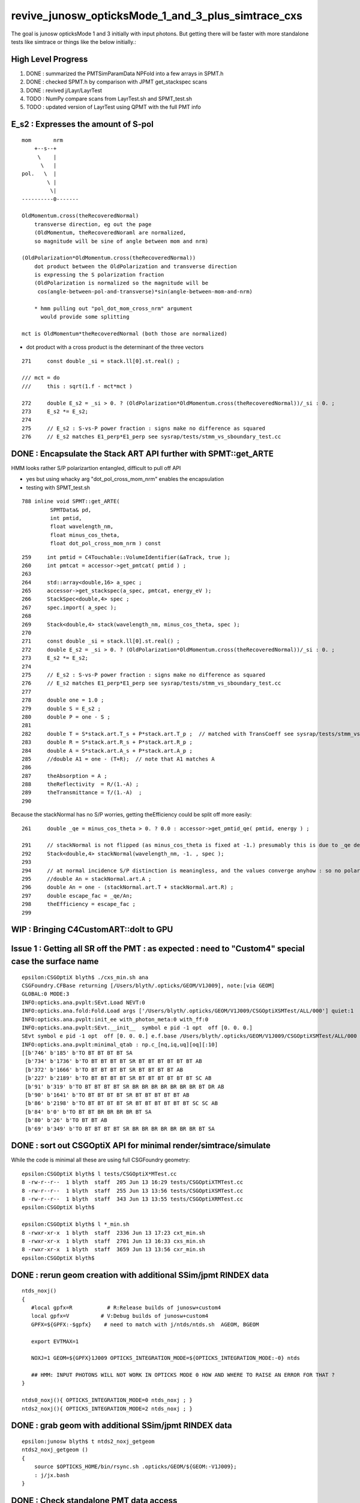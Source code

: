 revive_junosw_opticksMode_1_and_3_plus_simtrace_cxs
=======================================================

The goal is junosw opticksMode 1 and 3 initially with input photons.  
But getting there will be faster with more standalone tests 
like simtrace or things like the below initially.:

High Level Progress
---------------------

1. DONE : summarized the PMTSimParamData NPFold into a few arrays in SPMT.h 
2. DONE : checked  SPMT.h by comparison with JPMT get_stackspec scans
3. DONE : revived j/Layr/LayrTest 
4. TODO : NumPy compare scans from LayrTest.sh and SPMT_test.sh
5. TODO : updated version of LayrTest using QPMT with the full PMT info


E_s2 : Expresses the amount of S-pol 
---------------------------------------

::

     mom       nrm
         +--s--+
          \    |
           \   | 
     pol.   \  |  
             \ | 
              \|
     ----------0-------

     OldMomentum.cross(theRecoveredNormal) 
         transverse direction, eg out the page 
         (OldMomentum, theRecoveredNoraml are normalized, 
         so magnitude will be sine of angle between mom and nrm) 

     (OldPolarization*OldMomentum.cross(theRecoveredNormal)) 
         dot product between the OldPolarization and transverse direction
         is expressing the S polarization fraction
         (OldPolarization is normalized so the magnitude will be 
          cos(angle-between-pol-and-transverse)*sin(angle-between-mom-and-nrm)

         * hmm pulling out "pol_dot_mom_cross_nrm" argument 
           would provide some splitting 

     mct is OldMomentum*theRecoveredNormal (both those are normalized)



* dot product with a cross product is the determinant of the three vectors 


::

    271     const double _si = stack.ll[0].st.real() ;

    /// mct = do
    ///     this : sqrt(1.f - mct*mct )

    272     double E_s2 = _si > 0. ? (OldPolarization*OldMomentum.cross(theRecoveredNormal))/_si : 0. ;
    273     E_s2 *= E_s2;
    274 
    275     // E_s2 : S-vs-P power fraction : signs make no difference as squared
    276     // E_s2 matches E1_perp*E1_perp see sysrap/tests/stmm_vs_sboundary_test.cc 



DONE : Encapsulate the Stack ART API further with SPMT::get_ARTE 
-------------------------------------------------------------------

HMM looks rather S/P polarizartion entangled, difficult to pull off API

* yes but using whacky arg "dot_pol_cross_mom_nrm" enables the encapsulation
* testing with SPMT_test.sh 

::

    788 inline void SPMT::get_ARTE(
             SPMTData& pd, 
             int pmtid, 
             float wavelength_nm, 
             float minus_cos_theta, 
             float dot_pol_cross_mom_nrm ) const


::


    259     int pmtid = C4Touchable::VolumeIdentifier(&aTrack, true );
    260     int pmtcat = accessor->get_pmtcat( pmtid ) ;
    263 
    264     std::array<double,16> a_spec ;
    265     accessor->get_stackspec(a_spec, pmtcat, energy_eV );
    266     StackSpec<double,4> spec ;
    267     spec.import( a_spec );
    268 
    269     Stack<double,4> stack(wavelength_nm, minus_cos_theta, spec );
    270 
    271     const double _si = stack.ll[0].st.real() ;
    272     double E_s2 = _si > 0. ? (OldPolarization*OldMomentum.cross(theRecoveredNormal))/_si : 0. ;
    273     E_s2 *= E_s2;
    274 
    275     // E_s2 : S-vs-P power fraction : signs make no difference as squared
    276     // E_s2 matches E1_perp*E1_perp see sysrap/tests/stmm_vs_sboundary_test.cc 
    277 
    278     double one = 1.0 ;
    279     double S = E_s2 ;
    280     double P = one - S ;
    281 
    282     double T = S*stack.art.T_s + P*stack.art.T_p ;  // matched with TransCoeff see sysrap/tests/stmm_vs_sboundary_test.cc
    283     double R = S*stack.art.R_s + P*stack.art.R_p ;
    284     double A = S*stack.art.A_s + P*stack.art.A_p ;
    285     //double A1 = one - (T+R);  // note that A1 matches A 
    286 
    287     theAbsorption = A ;
    288     theReflectivity  = R/(1.-A) ;
    289     theTransmittance = T/(1.-A)  ;
    290 


Because the stackNormal has no S/P worries, getting theEfficiency could be split off more easily::

    261     double _qe = minus_cos_theta > 0. ? 0.0 : accessor->get_pmtid_qe( pmtid, energy ) ;

    291     // stackNormal is not flipped (as minus_cos_theta is fixed at -1.) presumably this is due to _qe definition
    292     Stack<double,4> stackNormal(wavelength_nm, -1. , spec );
    293 
    294     // at normal incidence S/P distinction is meaningless, and the values converge anyhow : so no polarization worries here
    295     //double An = stackNormal.art.A ; 
    296     double An = one - (stackNormal.art.T + stackNormal.art.R) ;
    297     double escape_fac = _qe/An;
    298     theEfficiency = escape_fac ;
    299 


WIP : Bringing C4CustomART::doIt to GPU
------------------------------------------



Issue 1 : Getting all SR off the PMT : as expected : need to "Custom4" special case the surface name
------------------------------------------------------------------------------------------------------

::

    epsilon:CSGOptiX blyth$ ./cxs_min.sh ana
    CSGFoundry.CFBase returning [/Users/blyth/.opticks/GEOM/V1J009], note:[via GEOM] 
    GLOBAL:0 MODE:3
    INFO:opticks.ana.pvplt:SEvt.Load NEVT:0 
    INFO:opticks.ana.fold:Fold.Load args ['/Users/blyth/.opticks/GEOM/V1J009/CSGOptiXSMTest/ALL/000'] quiet:1
    INFO:opticks.ana.pvplt:init_ee with_photon_meta:0 with_ff:0
    INFO:opticks.ana.pvplt:SEvt.__init__  symbol e pid -1 opt  off [0. 0. 0.] 
    SEvt symbol e pid -1 opt  off [0. 0. 0.] e.f.base /Users/blyth/.opticks/GEOM/V1J009/CSGOptiXSMTest/ALL/000 
    INFO:opticks.ana.pvplt:minimal_qtab : np.c_[nq,iq,uq][oq][:10] 
    [[b'746' b'185' b'TO BT BT BT BT SA                                                                               ']
     [b'734' b'1736' b'TO BT BT BT BT SR BT BT BT BT BT BT AB                                                          ']
     [b'372' b'1666' b'TO BT BT BT BT SR BT BT BT BT AB                                                                ']
     [b'227' b'2189' b'TO BT BT BT BT SR BT BT BT BT BT BT SC AB                                                       ']
     [b'91' b'319' b'TO BT BT BT BT SR BR BR BR BR BR BR BR BT DR AB                                                 ']
     [b'90' b'1641' b'TO BT BT BT BT SR BT BT BT BT BT AB                                                             ']
     [b'86' b'2198' b'TO BT BT BT BT SR BT BT BT BT BT BT SC SC AB                                                    ']
     [b'84' b'0' b'TO BT BT BR BR BR BR BT SA                                                                      ']
     [b'80' b'26' b'TO BT BT AB                                                                                     ']
     [b'69' b'349' b'TO BT BT BT BT SR BR BR BR BR BR BR BR BT SA                                                    ']]





DONE : sort out CSGOptiX API for minimal render/simtrace/simulate
--------------------------------------------------------------------

While the code is minimal all these are using full CSGFoundry geometry::

    epsilon:CSGOptiX blyth$ l tests/CSGOptiX*MTest.cc
    8 -rw-r--r--  1 blyth  staff  205 Jun 13 16:29 tests/CSGOptiXTMTest.cc
    8 -rw-r--r--  1 blyth  staff  255 Jun 13 13:56 tests/CSGOptiXSMTest.cc
    8 -rw-r--r--  1 blyth  staff  343 Jun 13 13:55 tests/CSGOptiXRMTest.cc
    epsilon:CSGOptiX blyth$ 

    epsilon:CSGOptiX blyth$ l *_min.sh 
    8 -rwxr-xr-x  1 blyth  staff  2336 Jun 13 17:23 cxt_min.sh
    8 -rwxr-xr-x  1 blyth  staff  2701 Jun 13 16:33 cxs_min.sh
    8 -rwxr-xr-x  1 blyth  staff  3659 Jun 13 13:56 cxr_min.sh
    epsilon:CSGOptiX blyth$ 



DONE : rerun geom creation with additional SSim/jpmt RINDEX data
-------------------------------------------------------------------

::

    ntds_noxj()
    {
       #local gpfx=R           # R:Release builds of junosw+custom4   
       local gpfx=V          # V:Debug builds of junosw+custom4  
       GPFX=${GPFX:-$gpfx}    # need to match with j/ntds/ntds.sh  AGEOM, BGEOM

       export EVTMAX=1

       NOXJ=1 GEOM=${GPFX}1J009 OPTICKS_INTEGRATION_MODE=${OPTICKS_INTEGRATION_MODE:-0} ntds 

       ## HMM: INPUT PHOTONS WILL NOT WORK IN OPTICKS MODE 0 HOW AND WHERE TO RAISE AN ERROR FOR THAT ?
    }

    ntds0_noxj(){ OPTICKS_INTEGRATION_MODE=0 ntds_noxj ; }
    ntds2_noxj(){ OPTICKS_INTEGRATION_MODE=2 ntds_noxj ; }


DONE : grab geom with additional SSim/jpmt RINDEX data
--------------------------------------------------------

::

    epsilon:junosw blyth$ t ntds2_noxj_getgeom
    ntds2_noxj_getgeom () 
    { 
        source $OPTICKS_HOME/bin/rsync.sh .opticks/GEOM/${GEOM:-V1J009};
        : j/jx.bash
    }

DONE : Check standalone PMT data access
-----------------------------------------

::

    Simulation/SimSvc/PMTSimParamSvc/PMTSimParamSvc/tests/PMTSimParamData_test.sh
    Simulation/SimSvc/PMTSimParamSvc/PMTSimParamSvc/tests/PMTAccessor_test.sh


DONE : Convert FewPMT geometry from PMTSim into CSGFoundry 
-------------------------------------------------------------

For shakedown of Custom4 equivalent GPU side prefer using simpler FewPMT geometry. 
So start by saving a FewPMT geometry into CSGFoundry and running the three minimals on it 
FewPMT running was done in u4 using PMTSim. 

But u4 does not depend on CSG so cannot convert there. 
So get a G4CX test to do the PV to CSGFoundry conversion. 


* :doc:`G4CXOpticks_setGeometry_Test_unexpected_GGeo_writing`


DONE : Fix undersized FewPMT box
------------------------------------

Suspect the Rock_solid, Water_solid box too small in Y::

    ELV=t6,7 ./cxr_min.sh 

::

    339     <box lunit="mm" name="Water_solid0x7eee30" x="711.11111111108" y="400" z="400"/>
    345     <box lunit="mm" name="Rock_solid0x7eeca0" x="746.666666666634" y="420" z="420"/>
    346   </solids>


Eyeballing size of outer Rock in XZ directions "MODE=2 ./cxt_min.sh ana"::

    In [2]: 214*2 
    Out[2]: 428

    In [3]: 373*2
    Out[3]: 746


HMM doing a XY simtrace at Z=0 would confirm. Probably the Y needs the aspect 1.7777 too. 

* YEP: confirmed, needs more room in Y avoid clipping


Cycle on the conversion whilst dumping from U4VolumeMaker::

    gxt
    ./G4CXOpticks_setGeometry_Test.sh

FewPMT.sh boxscale use the aspect for both x and y::

    epsilon:opticks blyth$ git diff
    diff --git a/u4/tests/FewPMT.sh b/u4/tests/FewPMT.sh
    index 43ca769f3..cb0f79605 100644
    --- a/u4/tests/FewPMT.sh
    +++ b/u4/tests/FewPMT.sh
    @@ -111,7 +111,7 @@ if [ "$LAYOUT" == "one_pmt" ]; then
     
        export U4VolumeMaker_WrapRockWater_Rock_HALFSIDE=210
        export U4VolumeMaker_WrapRockWater_Water_HALFSIDE=200
    -   export U4VolumeMaker_WrapRockWater_BOXSCALE=$aspect,1,1
    +   export U4VolumeMaker_WrapRockWater_BOXSCALE=$aspect,$aspect,1
     
     elif [ "$LAYOUT" == "two_pmt" ]; then 


    N[blyth@localhost tests]$ grep box ~/.opticks/GEOM/FewPMT/origin.gdml
        <box lunit="mm" name="Water_solid0x7eee30" x="711.11111111108" y="711.11111111108" z="400"/>
        <box lunit="mm" name="Rock_solid0x7eeca0" x="746.666666666634" y="746.666666666634" z="420"/>




DONE : cxr_min/cxt_min/cxs_min all working with the FewPMT geometry 
---------------------------------------------------------------------

DONE : Review CPU C4CustomART and work out how to do it standalone and then on GPU
--------------------------------------------------------------------------------------------


DONE : provisioned the C4CustomART calculation using SPMT.h, see SPMT_test.sh 
---------------------------------------------------------------------------------

* see PMTSimParamData_test.sh 
* see PMTAccessor_test.sh : it does standalone calc from persisted jpmt 

* Simulation/SimSvc/PMTSimParamSvc/PMTSimParamSvc/tests/PMTSimParamData.sh 

  * python load the persisted PMTSimParamData 

* Simulation/SimSvc/PMTSimParamSvc/PMTSimParamSvc/tests/PMTSimParamData_test.sh 

  * _PMTSimParamData::Load from "$HOME/.opticks/GEOM/$GEOM/CSGFoundry/SSim/jpmt/PMTSimParamData"
  * test a few simple queries against the loaded PMTSimParamData 

* Simulation/SimSvc/PMTSimParamSvc/PMTSimParamSvc/tests/PMTAccessor_test.sh

  * PMTAccessor::Load from "$HOME/.opticks/GEOM/$GEOM/CSGFoundry/SSim/jpmt" 
  * standalone CPU use of PMTAccessor to do the stack calc  

* qudarap/tests/QPMTTest.sh 

  * JPMT NP_PROP_BASE loading rindex and thickness
  * on GPU interpolation check using QPMT
  * TODO: extend this to do the full calculation based off the PMTAccessor NPFold data, not JPMT

    * form a (17612,4) array (pmtcat,qescale,spare,pmtidx) 
    * 1st reproduce the JPMT.rindex JPMT.thickness arrays frm PMTAccessor NPFold
    * HMM: dont want to use junosw within opticks so start from NPFold ?





TODO : generalise qsim::propagate for special surfaces
---------------------------------------------------------

* devise optical enumeration to handle boundary/ordinarySurface/specialSurface/...
* use the enumeration in the translation to CSGFoundry

qsim.h::

    1461     if( command == BOUNDARY )
    1462     {
    1463         command = ctx.s.optical.x == 0 ?
    1464                                       propagate_at_boundary( flag, rng, ctx )
    1465                                   :
    1466                                       propagate_at_surface( flag, rng, ctx )
    1467                                   ; 
    1468 
    1469 
    1470     }



**CPU kickoff**

c4/C4OpBoundaryProcess.cc::

     502             //[OpticalSurface.mpt.CustomPrefix
     503             if( OpticalSurfaceName0 == '@' || OpticalSurfaceName0 == '#' )  // only customize specially named OpticalSurfaces 
     504             {
     505                 if( m_custom_art->local_z(aTrack) < 0. ) // lower hemi : No customization, standard boundary  
     506                 {
     507                     m_custom_status = 'Z' ;
     508                 }
     509                 else if( OpticalSurfaceName0 == '@') //  upper hemi with name starting @ : MultiFilm ART transmit thru into PMT
     510                 {
     511                     m_custom_status = 'Y' ;
     512 
     513                     m_custom_art->doIt(aTrack, aStep) ;
     514 


c4/C4CustomART.h 

* connector between c4/C4OpBoundaryProcess and the Stack calculation 

::

    251 inline void C4CustomART::doIt(const G4Track& aTrack, const G4Step& )
    252 {
    253     G4double minus_cos_theta = OldMomentum*theRecoveredNormal ;
    254     G4double energy = thePhotonMomentum ;
    255     G4double wavelength = CLHEP::twopi*CLHEP::hbarc/energy ;
    256     G4double energy_eV = energy/CLHEP::eV ;
    257     G4double wavelength_nm = wavelength/CLHEP::nm ;
    258 
    259     int pmtid = C4Touchable::VolumeIdentifier(&aTrack, true );

    ///  THIS STILL THE OLD SLOW WAY : CAN DO IT MUCH FASTER   

    260     int pmtcat = accessor->get_pmtcat( pmtid ) ;
    261     double _qe = minus_cos_theta > 0. ? 0.0 : accessor->get_pmtid_qe( pmtid, energy ) ;
    262     // following the old junoPMTOpticalModel with "backwards" _qe always zero 

    ///  HMM: WOULD BE MORE GENERAL TO MAKE CHOICE OF BACKWARDS QE ZERO OR NOT INSIDE ACCESSOR ?

    263 
    264     std::array<double,16> a_spec ;
    265     accessor->get_stackspec(a_spec, pmtcat, energy_eV );

    /// providing layer thicknesses, complex refractive indices for that energy 

    266     StackSpec<double,4> spec ;
    267     spec.import( a_spec );

    /// import just copying into different type, could be avoided 

    268 
    269     Stack<double,4> stack(wavelength_nm, minus_cos_theta, spec );
    270 


jcv DsPhysConsOptical::

    367 #include "IPMTSimParamSvc/IPMTSimParamSvc.h"
    368 #include "PMTSimParamSvc/PMTSimParamData.h"
    369 #include "PMTSimParamSvc/PMTAccessor.h"
    370 
    371 C4OpBoundaryProcess* DsPhysConsOptical::CreateCustomG4OpBoundaryProcess()
    372 {
    373     SniperPtr<IPMTSimParamSvc> psps_ptr(*getParent(), "PMTSimParamSvc");
    374 
    375     if(psps_ptr.invalid()) 
    376     {
    377         std::cout << "invalid" << std::endl ;
    378         return nullptr ; 
    379     }   
    380 
    381     IPMTSimParamSvc* ipsps = psps_ptr.data();
    382     PMTSimParamData* pspd = ipsps->getPMTSimParamData() ;
    383 
    384     C4IPMTAccessor* accessor = new PMTAccessor(pspd) ;
    385     C4OpBoundaryProcess* boundproc = new C4OpBoundaryProcess(accessor) ;
    386     std::cout << "DsPhysConsOptical::CreateCustomG4OpBoundaryProcess" << std::endl ;
    387 
    388     return boundproc ;
    389 }   


PMTAccessor
-------------

::

    epsilon:PMTSimParamData blyth$ jcv PMTAccessor
    ./Simulation/SimSvc/PMTSimParamSvc/PMTSimParamSvc/PMTAccessor.h




DONE : Check PMTSimParamData is complete and can provide standalone StackSpec creation
------------------------------------------------------------------------------------------

DONE : cleaned up the test::

   /Users/blyth/junotop/junosw/Simulation/SimSvc/PMTSimParamSvc/PMTSimParamSvc/tests/PMTSimParamData_test.sh


Accessor is built on top of PMTSimParamData which should be persisted. Is it complete::

    epsilon:jpmt blyth$ pwd
    /Users/blyth/.opticks/GEOM/V1J009/CSGFoundry/SSim/jpmt
    epsilon:jpmt blyth$ cd PMTSimParamData/
    epsilon:PMTSimParamData blyth$ l
    total 10992
       0 drwxr-xr-x  17 blyth  staff      544 Jun  7 14:17 .
       0 drwxr-xr-x   9 blyth  staff      288 Jun  7 14:17 CONST
       0 drwxr-xr-x   8 blyth  staff      256 Jun  7 14:17 QEshape
       0 drwxr-xr-x   6 blyth  staff      192 Jun  7 14:17 MPT
       8 -rw-rw-r--   1 blyth  staff      116 Jun  7 14:17 NPFold_index.txt
       8 -rw-rw-r--   1 blyth  staff      144 Jun  7 14:17 pmtTotal.npy
       8 -rw-rw-r--   1 blyth  staff       48 Jun  7 14:17 pmtTotal_names.txt
    3736 -rw-rw-r--   1 blyth  staff  1440992 Jun  7 14:17 lpmtData.npy
       8 -rw-rw-r--   1 blyth  staff       26 Jun  7 14:17 spmtData_meta.txt
     144 -rw-rw-r--   1 blyth  staff    70576 Jun  7 14:17 lpmtCat.npy
       8 -rw-rw-r--   1 blyth  staff       21 Jun  7 14:17 lpmtCat_meta.txt
     720 -rw-rw-r--   1 blyth  staff   365024 Jun  7 14:17 pmtCat.npy
     360 -rw-rw-r--   1 blyth  staff   182576 Jun  7 14:17 pmtCatVec.npy
    4912 -rw-rw-r--   1 blyth  staff  2048128 Jun  7 14:17 spmtData.npy
       0 drwxr-xr-x   5 blyth  staff      160 Jun  7 14:17 ..
     360 -rw-rw-r--   1 blyth  staff   182576 Jun  7 14:17 pmtID.npy
     720 -rw-rw-r--   1 blyth  staff   365024 Jun  7 14:17 qeScale.npy

    epsilon:PMTSimParamData blyth$ l ../PMTParamData/
    total 688
      0 drwxr-xr-x  4 blyth  staff     128 Jun  7 14:17 .
      0 drwxr-xr-x  5 blyth  staff     160 Jun  7 14:17 ..
      8 -rw-rw-r--  1 blyth  staff      11 Jun  7 14:17 NPFold_index.txt
    680 -rw-rw-r--  1 blyth  staff  345824 Jun  7 14:17 pmtCat.npy
    epsilon:PMTSimParamData blyth$ 

    epsilon:SSim blyth$ cd jpmt/PMTSimParamData/MPT
    epsilon:MPT blyth$ l
    total 8
    0 drwxr-xr-x  17 blyth  staff  544 Jun  7 14:17 ..
    0 drwxr-xr-x   6 blyth  staff  192 Jun  7 14:17 .
    0 drwxr-xr-x   7 blyth  staff  224 Jun  7 14:17 001
    0 drwxr-xr-x   7 blyth  staff  224 Jun  7 14:17 003
    0 drwxr-xr-x   7 blyth  staff  224 Jun  7 14:17 000
    8 -rw-rw-r--   1 blyth  staff   12 Jun  7 14:17 NPFold_index.txt
    epsilon:MPT blyth$ l 000/
    total 40
    0 drwxr-xr-x  6 blyth  staff  192 Jun  7 14:17 ..
    0 drwxr-xr-x  7 blyth  staff  224 Jun  7 14:17 .
    8 -rw-rw-r--  1 blyth  staff  160 Jun  7 14:17 ARC_KINDEX.npy
    8 -rw-rw-r--  1 blyth  staff  352 Jun  7 14:17 ARC_RINDEX.npy
    8 -rw-rw-r--  1 blyth  staff   60 Jun  7 14:17 NPFold_index.txt
    8 -rw-rw-r--  1 blyth  staff  352 Jun  7 14:17 PHC_KINDEX.npy
    8 -rw-rw-r--  1 blyth  staff  352 Jun  7 14:17 PHC_RINDEX.npy


jcv _PMTSimParamData::

    198 inline NPFold* _PMTSimParamData::serialize() const
    199 {
    200     NP* pmtID = NPX::ArrayFromVec<int, int>(data.m_all_pmtID) ;
    201     NP* qeScale = NPX::ArrayFromVec<double,double>(data.m_all_pmtID_qe_scale) ;
    202     NP* lpmtCat = NPX::ArrayFromMap<int, int>(data.m_map_pmt_category) ;
    203     NP* pmtCat = NPX::ArrayFromDiscoMap<int>(data.m_all_pmt_category) ;
    204     NP* pmtCatVec = NPX::ArrayFromVec<int, int>(data.m_all_pmt_catvec) ;
    205 
    206     NP* spmtData = NPX::ArrayFromMap<double, PmtSimData_SPMT>(data.pd_map_SPMT) ;
    207     NP* lpmtData = NPX::ArrayFromVec<double, PmtSimData_LPMT>(data.pd_vector) ;
    208     NP* pmtTotal = serialize_pmtTotal();
    209 
    210     NPFold* MPT = S4MaterialPropertyVector::Serialize_MIMSV(data.m_PMT_MPT);
    211     NPFold* CONST = NPFold::Serialize_MIMSD(data.m_PMT_CONST);
    212     NPFold* QEshape = serialize_QEshape() ;
    213 


Q: where do the 0,1,3 keys come from and why no 2?
A: Those are PMTCategory enums with no entry for 2 kPMT_HZC


jcv PMTCategory::

     06 enum PMT_CATEGORY {
      7   kPMT_Unknown=-1,
      8   kPMT_NNVT,
      9   kPMT_Hamamatsu,
     10   kPMT_HZC,
     11   kPMT_NNVT_HighQE
     12 };
     13 
     14 
     15 struct PMTCategory
     16 {
     17    static constexpr const char* Unknown     = "kPMT_Unknown" ;
     18    static constexpr const char* NNVT        = "kPMT_NNVT" ;
     19    static constexpr const char* Hamamatsu   = "kPMT_Hamamatsu" ;
     20    static constexpr const char* HZC         = "kPMT_HZC" ;
     21    static constexpr const char* NNVT_HighQE = "kPMT_NNVT_HighQE" ;


        

::

    :set nowrap

    epsilon:issues blyth$ jgr m_PMT_MPT
    ./Simulation/SimSvc/PMTSimParamSvc/PMTSimParamSvc/_PMTSimParamData.h:    std::map<int, std::map<std::string, G4MaterialPropertyVector*>>& MPT = data.m_PMT_MPT;
    ./Simulation/SimSvc/PMTSimParamSvc/PMTSimParamSvc/_PMTSimParamData.h:    NPFold* MPT = S4MaterialPropertyVector::Serialize_MIMSV(data.m_PMT_MPT); 
    ./Simulation/SimSvc/PMTSimParamSvc/PMTSimParamSvc/_PMTSimParamData.h:    S4MaterialPropertyVector::Import_MIMSV( data.m_PMT_MPT, MPT ); 
    ./Simulation/SimSvc/PMTSimParamSvc/PMTSimParamSvc/_PMTSimParamData.h:    ss << S4MaterialPropertyVector::Desc_MIMSV(data.m_PMT_MPT)   << std::endl ; 
    ./Simulation/SimSvc/PMTSimParamSvc/PMTSimParamSvc/PMTSimParamData.h:    std::map<int, std::map<std::string, G4MaterialPropertyVector*>> m_PMT_MPT;
    ./Simulation/SimSvc/PMTSimParamSvc/PMTSimParamSvc/PMTSimParamData.h:    return m_PMT_MPT.at(pmtcat).at(prop_name) ;
    ./Simulation/SimSvc/PMTSimParamSvc/PMTSimParamSvc/PMTQty.h:            if(data.m_PMT_MPT.count(cat) == 0)           continue ; 
    ./Simulation/SimSvc/PMTSimParamSvc/PMTSimParamSvc/PMTQty.h:            if(data.m_PMT_MPT.at(cat).count(qname) == 0) continue ; 
    ./Simulation/SimSvc/PMTSimParamSvc/PMTSimParamSvc/PMTQty.h:            mpva[cat] = data.m_PMT_MPT.at(cat).at(qname) ;  
    ./Simulation/SimSvc/PMTSimParamSvc/src/PMTSimParamSvc.h:  std::map<int, std::map<std::string, G4MaterialPropertyVector*>>& m_PMT_MPT;
    ./Simulation/SimSvc/PMTSimParamSvc/src/PMTSimParamSvc.cc:    m_PMT_MPT(m_data.m_PMT_MPT),
    ./Simulation/SimSvc/PMTSimParamSvc/src/PMTSimParamSvc.cc:    helper_pmt_mpt(m_PMT_MPT[kPMT_Hamamatsu]["ARC_RINDEX"], mcgt.data(), "PMTProperty.R12860.ARC_RINDEX");
    ./Simulation/SimSvc/PMTSimParamSvc/src/PMTSimParamSvc.cc:    helper_pmt_mpt(m_PMT_MPT[kPMT_Hamamatsu]["ARC_KINDEX"], mcgt.data(), "PMTProperty.R12860.ARC_KINDEX");
    ./Simulation/SimSvc/PMTSimParamSvc/src/PMTSimParamSvc.cc:    helper_pmt_mpt(m_PMT_MPT[kPMT_Hamamatsu]["PHC_RINDEX"], mcgt.data(), "PMTProperty.R12860.PHC_RINDEX");
    ./Simulation/SimSvc/PMTSimParamSvc/src/PMTSimParamSvc.cc:    helper_pmt_mpt(m_PMT_MPT[kPMT_Hamamatsu]["PHC_KINDEX"], mcgt.data(), "PMTProperty.R12860.PHC_KINDEX");
    ./Simulation/SimSvc/PMTSimParamSvc/src/PMTSimParamSvc.cc:    helper_pmt_mpt(m_PMT_MPT[kPMT_NNVT]["ARC_RINDEX"], mcgt.data(), "PMTProperty.NNVTMCP.ARC_RINDEX");
    ./Simulation/SimSvc/PMTSimParamSvc/src/PMTSimParamSvc.cc:    helper_pmt_mpt(m_PMT_MPT[kPMT_NNVT]["ARC_KINDEX"], mcgt.data(), "PMTProperty.NNVTMCP.ARC_KINDEX");
    ./Simulation/SimSvc/PMTSimParamSvc/src/PMTSimParamSvc.cc:    helper_pmt_mpt(m_PMT_MPT[kPMT_NNVT]["PHC_RINDEX"], mcgt.data(), "PMTProperty.NNVTMCP.PHC_RINDEX");
    ./Simulation/SimSvc/PMTSimParamSvc/src/PMTSimParamSvc.cc:    helper_pmt_mpt(m_PMT_MPT[kPMT_NNVT]["PHC_KINDEX"], mcgt.data(), "PMTProperty.NNVTMCP.PHC_KINDEX");
    ./Simulation/SimSvc/PMTSimParamSvc/src/PMTSimParamSvc.cc:    helper_pmt_mpt(m_PMT_MPT[kPMT_NNVT_HighQE]["ARC_RINDEX"], mcgt.data(), "PMTProperty.NNVTMCP_HiQE.ARC_RINDEX");
    ./Simulation/SimSvc/PMTSimParamSvc/src/PMTSimParamSvc.cc:    helper_pmt_mpt(m_PMT_MPT[kPMT_NNVT_HighQE]["ARC_KINDEX"], mcgt.data(), "PMTProperty.NNVTMCP_HiQE.ARC_KINDEX");
    ./Simulation/SimSvc/PMTSimParamSvc/src/PMTSimParamSvc.cc:    helper_pmt_mpt(m_PMT_MPT[kPMT_NNVT_HighQE]["PHC_RINDEX"], mcgt.data(), "PMTProperty.NNVTMCP_HiQE.PHC_RINDEX");
    ./Simulation/SimSvc/PMTSimParamSvc/src/PMTSimParamSvc.cc:    helper_pmt_mpt(m_PMT_MPT[kPMT_NNVT_HighQE]["PHC_KINDEX"], mcgt.data(), "PMTProperty.NNVTMCP_HiQE.PHC_KINDEX");
    ./Simulation/SimSvc/PMTSimParamSvc/src/PMTSimParamSvc.cc:    auto iter1 = m_PMT_MPT.find(pmtcat);
    ./Simulation/SimSvc/PMTSimParamSvc/src/PMTSimParamSvc.cc:    assert(iter1 != m_PMT_MPT.end());
    epsilon:junosw blyth$ 





SSim/jpmt vs SSim/juno ? jpmt is the standard now 
------------------------------------------------------

:: 

    epsilon:junosw blyth$ jgr SSim
    ./Simulation/DetSimV2/DetSimOptions/src/LSExpDetectorConstruction_Opticks.cc:#include "SSim.hh"
    ./Simulation/DetSimV2/DetSimOptions/src/LSExpDetectorConstruction_Opticks.cc:        SSim::Create();                    // done by G4CXOpticks::G4CXOpticks in opticksMode > 0
    ./Simulation/DetSimV2/DetSimOptions/src/LSExpDetectorConstruction_Opticks.cc:        SSim::AddSubfold("jpmt", jpmt );
    ./Simulation/DetSimV2/DetSimOptions/src/LSExpDetectorConstruction_Opticks.cc:        SSim::AddSubfold("jpmt", jpmt );  // needs to be before SaveGeometry 
    Binary file ./Simulation/SimSvc/PMTSimParamSvc/PMTSimParamSvc/tests/.PMTSimParamData_test.sh.swp matches
    ./Simulation/SimSvc/PMTSimParamSvc/PMTSimParamSvc/tests/PMTSimParamData_test.sh:    base=$HOME/.opticks/GEOM/${GEOM:-J006}/CSGFoundry/SSim/juno/PMTSimParamData
    ./Detector/Geometry/Geometry/tests/PMTParamData_test.sh:    base=$HOME/.opticks/GEOM/J005/CSGFoundry/SSim/juno/PMTParamData
    epsilon:junosw blyth$ 


::

     16 void LSExpDetectorConstruction_Opticks::Setup(
     17           int opticksMode,
     18           const G4VPhysicalVolume* world,
     19           const G4VSensitiveDetector* sd,
     20           PMTParamData* ppd,
     21           PMTSimParamData* psd,
     22           NPFold* pmtscan
     23           )
     24 {   
     25     bool opticksMode_valid = opticksMode > -1 && opticksMode <= 3 ;  
     26     LOG_IF(fatal, !opticksMode_valid ) << " unexpected opticksMode " << opticksMode ;
     27     assert( opticksMode_valid );
     28     
     29     NPFold* jpmt = SerializePMT(ppd, psd, pmtscan) ;
     30     
     31     LOG(info) << "[ WITH_G4CXOPTICKS opticksMode " << opticksMode << " sd " << sd  ;
     32     if( opticksMode == 0 )
     33     {   
     34         SEvt::HighLevelCreateOrReuse();    // U4RecorderAnaMgr not active in opticksMode:0 
     35         SSim::Create();                    // done by G4CXOpticks::G4CXOpticks in opticksMode > 0
     36         SSim::AddSubfold("jpmt", jpmt );
     37     }
     38     else if( opticksMode == 1 || opticksMode == 3 || opticksMode == 2 )
     39     {   
     40         if(opticksMode == 2) G4CXOpticks::SetNoGPU() ;
     41         G4CXOpticks::SetGeometry(world) ; 
     42         SSim::AddSubfold("jpmt", jpmt );  // needs to be before SaveGeometry 
     43         G4CXOpticks::SaveGeometry();
     44     }
     45     LOG(info) << "] WITH_G4CXOPTICKS " ;
     46 }



DONE : incorporate PyrexRINDEX VacuumRINDEX into SerializePMT
--------------------------------------------------------------- 


::

     48 NPFold* LSExpDetectorConstruction_Opticks::SerializePMT(
     49           PMTParamData* ppd,
     50           PMTSimParamData* psd,
     51           NPFold* pmtscan
     52      )
     53 {
     54     _PMTParamData    _ppd(*ppd) ;
     55     _PMTSimParamData _psd(*psd) ;
     56 
     57     NPFold* j = new NPFold ;
     58     j->add_subfold( "PMTParamData",    _ppd.serialize() );
     59     j->add_subfold( "PMTSimParamData", _psd.serialize() );
     60     if(pmtscan) j->add_subfold( "PMTScan",  pmtscan );
     61 
     62     return j ;
     63 }

::

    118 inline const PMTAccessor* PMTAccessor::Load(const char* base )
    119 {   
    120     const PMTSimParamData* data = LoadData(base) ;
    121     assert( data ); 
    122     return Create(data);
    123 }
    124 

::

      4 int main(int argc, char** argv)
      5 {
      6     const char* pathspec = "$HOME/.opticks/GEOM/$GEOM/CSGFoundry/SSim/jpmt/PMTSimParamData" ;
      7     const PMTAccessor* pmt = PMTAccessor::Load(pathspec) ;
      8     if( pmt == nullptr )


Can PMTAccessor::Load from one directory up::

    $HOME/.opticks/GEOM/$GEOM/CSGFoundry/SSim/jpmt

Thence can include the RINDEX in another subfold. 


TODO : commit persisted jpmt changes into another branch and MR
-----------------------------------------------------------------------

::

    epsilon:issues blyth$ jo
    /Users/blyth/junotop/junosw
    On branch blyth-add-options-to-skip-expensive-stick-geom-and-toptask-json-dumping
    Your branch is up-to-date with 'origin/blyth-add-options-to-skip-expensive-stick-geom-and-toptask-json-dumping'.

    Changes not staged for commit:
      (use "git add <file>..." to update what will be committed)
      (use "git checkout -- <file>..." to discard changes in working directory)

        modified:   Simulation/DetSimV2/DetSimOptions/src/LSExpDetectorConstruction_Opticks.cc
        modified:   Simulation/SimSvc/PMTSimParamSvc/PMTSimParamSvc/PMTAccessor.h
        modified:   Simulation/SimSvc/PMTSimParamSvc/PMTSimParamSvc/PMTSimParamData.h
        modified:   Simulation/SimSvc/PMTSimParamSvc/PMTSimParamSvc/_PMTSimParamData.h
        modified:   Simulation/SimSvc/PMTSimParamSvc/PMTSimParamSvc/tests/PMTSimParamData_test.cc
        modified:   Simulation/SimSvc/PMTSimParamSvc/PMTSimParamSvc/tests/PMTSimParamData_test.sh

    Untracked files:
      (use "git add <file>..." to include in what will be committed)

        Simulation/SimSvc/PMTSimParamSvc/PMTSimParamSvc/tests/PMTAccessor_test.cc
        Simulation/SimSvc/PMTSimParamSvc/PMTSimParamSvc/tests/PMTAccessor_test.sh

    no changes added to commit (use "git add" and/or "git commit -a")
    epsilon:junosw blyth$ 




What is missing with JPMT approach ?
---------------------------------------

See c4/C4CustomART::doIt getting pmtcat from pmtid and getting qe for (pmtid,energy)::

    260     int pmtcat = accessor->get_pmtcat( pmtid ) ;
    261     double _qe = minus_cos_theta > 0. ? 0.0 : accessor->get_pmtid_qe( pmtid, energy ) ;

::

    210 inline double PMTAccessor::get_pmtid_qe( int pmtid, double energy ) const
    211 {   
    212     return data->get_pmtid_qe(pmtid, energy) ;
    213 }

    134 inline int PMTSimParamData::get_pmtcat(int pmtid) const
    135 {
    136     int idx = get_pmtContiguousIndex(pmtid);
    137     return m_all_pmt_catvec[idx];
    138 }

    177 inline double PMTSimParamData::get_pmtid_qe(int pmtid, double energy) const
    178 {
    179     int idx = get_pmtContiguousIndex(pmtid) ;
    180     int cat = m_all_pmt_catvec[idx] ;
    181     double qe = get_pmtcat_qe(cat, energy);   // interpolation on m_QEshape_.. MPV
    182     double qe_scale = m_all_pmtID_qe_scale[idx] ;
    183     qe *= qe_scale ;


    184     assert(qe > 0 && qe < 1);
    185     return qe ;
    186 }


    188 inline double PMTSimParamData::get_pmtcat_qe(int cat, double energy) const
    189 {
    190     G4MaterialPropertyVector* vec = get_pmtcat_qe_vs_energy(cat);
    191     double qe = vec->Value(energy);
    192     return qe;
    193 }

    245 inline G4MaterialPropertyVector* PMTSimParamData::get_pmtcat_qe_vs_energy(int pmtcat) const
    246 {
    247     G4MaterialPropertyVector * vec = 0 ;
    248     switch(pmtcat)
    249     {
    250         case kPMT_Unknown:     vec = m_QEshape_WP_PMT    ; break ;
    251         case kPMT_NNVT:        vec = m_QEshape_NNVT      ; break ;
    252         case kPMT_Hamamatsu:   vec = m_QEshape_R12860    ; break ;
    253         case kPMT_HZC:         vec = m_QEshape_HZC       ; break ;
    254         case kPMT_NNVT_HighQE: vec = m_QEshape_NNVT_HiQE ; break ;
    255     }

   
Whats missing is contiguous pmt index array with category and qe_scale.


HMM : Skip WPMTs SPMTs from the arrays needed for QPMT ?
----------------------------------------------------------

Only pmtid from NNVT,NNVTHiQE,HAMA PMTs will be arriving into 
QPMT because only those have the special "@/#" surface names prefix.  
So can skip WPMTs and SPMTs. 

HMM: that restriction means the pmtid is already contiguous so 
can directly use it to lookup pmtCat and qeScale. 


::

    /Users/blyth/junotop/junosw/Simulation/SimSvc/PMTSimParamSvc/PMTSimParamSvc/tests/PMTSimParamData.py


                                          t.pmtID.shape  : (45612, 1) 
                                         t.pmtCat.shape  : (45612, 2) 
                                      t.pmtCatVec.shape  : (45612, 1) 
                                        t.qeScale.shape  : (45612, 1) 
                                         t.lpmtCat.shape : (17612, 1) 
                                        t.lpmtData.shape : (20012, 9) 

                     np.all(t.pmtID[:,0]==t.pmtCat[:,0]) : True 
                 np.all(t.pmtCatVec[:,0]==t.pmtCat[:,1]) : True 
      np.all(t.pmtCat[:len(t.lpmtCat),1]==t.lpmtCat[:,0]) : True 

      np.all(t.lpmtData[:len(t.lpmtCat),0].view(np.int64)==t.pmtID[:len(t.lpmtCat),0]) : True 



